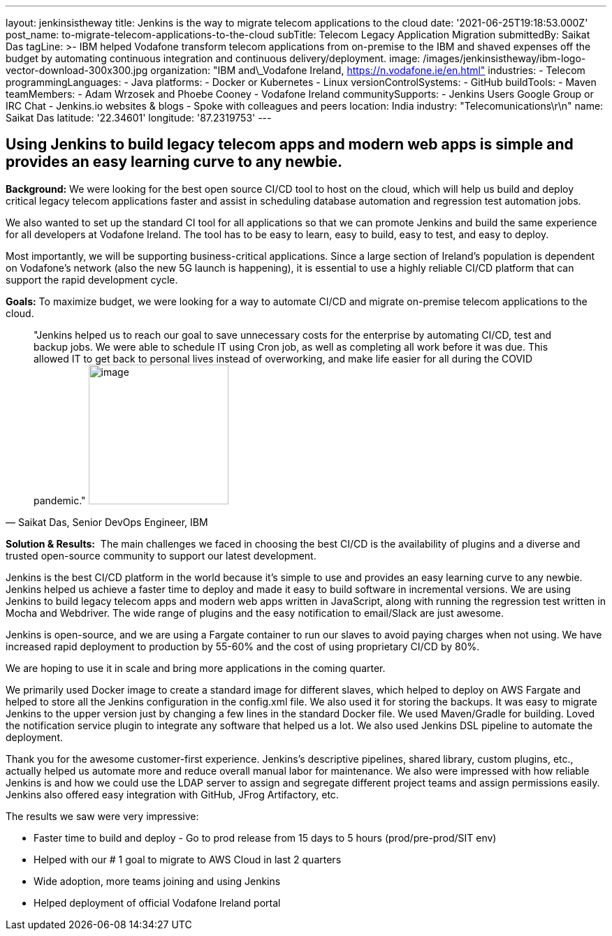 ---
layout: jenkinsistheway
title: Jenkins is the way to migrate telecom applications to the cloud
date: '2021-06-25T19:18:53.000Z'
post_name: to-migrate-telecom-applications-to-the-cloud
subTitle: Telecom Legacy Application Migration
submittedBy: Saikat Das
tagLine: >-
  IBM helped Vodafone transform telecom applications from on-premise to the IBM
  and shaved expenses off the budget by automating continuous integration and
  continuous delivery/deployment.
image: /images/jenkinsistheway/ibm-logo-vector-download-300x300.jpg
organization: "IBM and\_Vodafone Ireland, https://n.vodafone.ie/en.html"
industries:
  - Telecom
programmingLanguages:
  - Java
platforms:
  - Docker or Kubernetes
  - Linux
versionControlSystems:
  - GitHub
buildTools:
  - Maven
teamMembers:
  - Adam Wrzosek and Phoebe Cooney
  - Vodafone Ireland
communitySupports:
  - Jenkins Users Google Group or IRC Chat
  - Jenkins.io websites & blogs
  - Spoke with colleagues and peers
location: India
industry: "Telecomunications\r\n"
name: Saikat Das
latitude: '22.34601'
longitude: '87.2319753'
---




== Using Jenkins to build legacy telecom apps and modern web apps is simple and provides an easy learning curve to any newbie.

*Background:* We were looking for the best open source CI/CD tool to host on the cloud, which will help us build and deploy critical legacy telecom applications faster and assist in scheduling database automation and regression test automation jobs. 

We also wanted to set up the standard CI tool for all applications so that we can promote Jenkins and build the same experience for all developers at Vodafone Ireland. The tool has to be easy to learn, easy to build, easy to test, and easy to deploy. 

Most importantly, we will be supporting business-critical applications. Since a large section of Ireland's population is dependent on Vodafone's network (also the new 5G launch is happening), it is essential to use a highly reliable CI/CD platform that can support the rapid development cycle.

*Goals:* To maximize budget, we were looking for a way to automate CI/CD and migrate on-premise telecom applications to the cloud.





[.testimonal]
[quote, "Saikat Das, Senior DevOps Engineer, IBM"]
"Jenkins helped us to reach our goal to save unnecessary costs for the enterprise by automating CI/CD, test and backup jobs. We were able to schedule IT using Cron job, as well as completing all work before it was due. This allowed IT to get back to personal lives instead of overworking, and make life easier for all during the COVID pandemic."
image:/images/jenkinsistheway/Jenkins-logo.png[image,width=200,height=200]


*Solution & Results:*  The main challenges we faced in choosing the best CI/CD is the availability of plugins and a diverse and trusted open-source community to support our latest development.

Jenkins is the best CI/CD platform in the world because it's simple to use and provides an easy learning curve to any newbie. Jenkins helped us achieve a faster time to deploy and made it easy to build software in incremental versions. We are using Jenkins to build legacy telecom apps and modern web apps written in JavaScript, along with running the regression test written in Mocha and Webdriver. The wide range of plugins and the easy notification to email/Slack are just awesome.

Jenkins is open-source, and we are using a Fargate container to run our slaves to avoid paying charges when not using. We have increased rapid deployment to production by 55-60% and the cost of using proprietary CI/CD by 80%.

We are hoping to use it in scale and bring more applications in the coming quarter.

We primarily used Docker image to create a standard image for different slaves, which helped to deploy on AWS Fargate and helped to store all the Jenkins configuration in the config.xml file. We also used it for storing the backups. It was easy to migrate Jenkins to the upper version just by changing a few lines in the standard Docker file. We used Maven/Gradle for building. Loved the notification service plugin to integrate any software that helped us a lot. We also used Jenkins DSL pipeline to automate the deployment.

Thank you for the awesome customer-first experience. Jenkins's descriptive pipelines, shared library, custom plugins, etc., actually helped us automate more and reduce overall manual labor for maintenance. We also were impressed with how reliable Jenkins is and how we could use the LDAP server to assign and segregate different project teams and assign permissions easily. Jenkins also offered easy integration with GitHub, JFrog Artifactory, etc. 

The results we saw were very impressive:

* Faster time to build and deploy - Go to prod release from 15 days to 5 hours (prod/pre-prod/SIT env) 
* Helped with our # 1 goal to migrate to AWS Cloud in last 2 quarters 
* Wide adoption, more teams joining and using Jenkins 
* Helped deployment of official Vodafone Ireland portal
